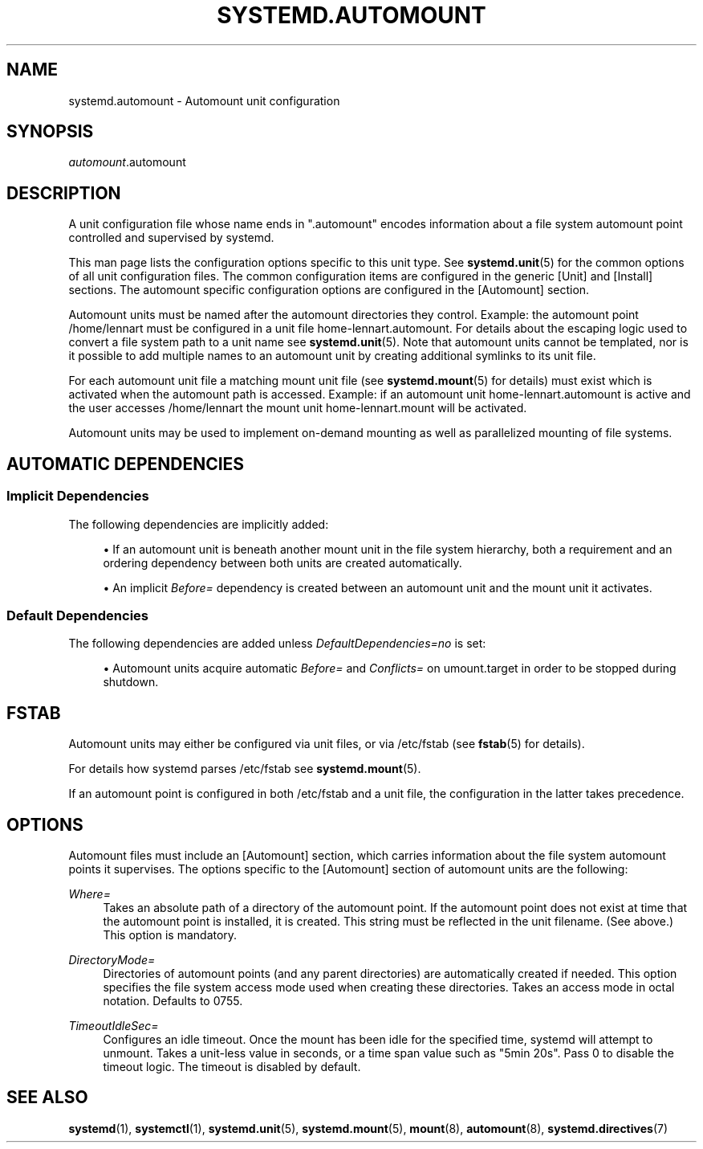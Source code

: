 '\" t
.TH "SYSTEMD\&.AUTOMOUNT" "5" "" "systemd 239" "systemd.automount"
.\" -----------------------------------------------------------------
.\" * Define some portability stuff
.\" -----------------------------------------------------------------
.\" ~~~~~~~~~~~~~~~~~~~~~~~~~~~~~~~~~~~~~~~~~~~~~~~~~~~~~~~~~~~~~~~~~
.\" http://bugs.debian.org/507673
.\" http://lists.gnu.org/archive/html/groff/2009-02/msg00013.html
.\" ~~~~~~~~~~~~~~~~~~~~~~~~~~~~~~~~~~~~~~~~~~~~~~~~~~~~~~~~~~~~~~~~~
.ie \n(.g .ds Aq \(aq
.el       .ds Aq '
.\" -----------------------------------------------------------------
.\" * set default formatting
.\" -----------------------------------------------------------------
.\" disable hyphenation
.nh
.\" disable justification (adjust text to left margin only)
.ad l
.\" -----------------------------------------------------------------
.\" * MAIN CONTENT STARTS HERE *
.\" -----------------------------------------------------------------
.SH "NAME"
systemd.automount \- Automount unit configuration
.SH "SYNOPSIS"
.PP
\fIautomount\fR\&.automount
.SH "DESCRIPTION"
.PP
A unit configuration file whose name ends in
"\&.automount"
encodes information about a file system automount point controlled and supervised by systemd\&.
.PP
This man page lists the configuration options specific to this unit type\&. See
\fBsystemd.unit\fR(5)
for the common options of all unit configuration files\&. The common configuration items are configured in the generic [Unit] and [Install] sections\&. The automount specific configuration options are configured in the [Automount] section\&.
.PP
Automount units must be named after the automount directories they control\&. Example: the automount point
/home/lennart
must be configured in a unit file
home\-lennart\&.automount\&. For details about the escaping logic used to convert a file system path to a unit name see
\fBsystemd.unit\fR(5)\&. Note that automount units cannot be templated, nor is it possible to add multiple names to an automount unit by creating additional symlinks to its unit file\&.
.PP
For each automount unit file a matching mount unit file (see
\fBsystemd.mount\fR(5)
for details) must exist which is activated when the automount path is accessed\&. Example: if an automount unit
home\-lennart\&.automount
is active and the user accesses
/home/lennart
the mount unit
home\-lennart\&.mount
will be activated\&.
.PP
Automount units may be used to implement on\-demand mounting as well as parallelized mounting of file systems\&.
.SH "AUTOMATIC DEPENDENCIES"
.SS "Implicit Dependencies"
.PP
The following dependencies are implicitly added:
.sp
.RS 4
.ie n \{\
\h'-04'\(bu\h'+03'\c
.\}
.el \{\
.sp -1
.IP \(bu 2.3
.\}
If an automount unit is beneath another mount unit in the file system hierarchy, both a requirement and an ordering dependency between both units are created automatically\&.
.RE
.sp
.RS 4
.ie n \{\
\h'-04'\(bu\h'+03'\c
.\}
.el \{\
.sp -1
.IP \(bu 2.3
.\}
An implicit
\fIBefore=\fR
dependency is created between an automount unit and the mount unit it activates\&.
.RE
.SS "Default Dependencies"
.PP
The following dependencies are added unless
\fIDefaultDependencies=no\fR
is set:
.sp
.RS 4
.ie n \{\
\h'-04'\(bu\h'+03'\c
.\}
.el \{\
.sp -1
.IP \(bu 2.3
.\}
Automount units acquire automatic
\fIBefore=\fR
and
\fIConflicts=\fR
on
umount\&.target
in order to be stopped during shutdown\&.
.RE
.SH "FSTAB"
.PP
Automount units may either be configured via unit files, or via
/etc/fstab
(see
\fBfstab\fR(5)
for details)\&.
.PP
For details how systemd parses
/etc/fstab
see
\fBsystemd.mount\fR(5)\&.
.PP
If an automount point is configured in both
/etc/fstab
and a unit file, the configuration in the latter takes precedence\&.
.SH "OPTIONS"
.PP
Automount files must include an [Automount] section, which carries information about the file system automount points it supervises\&. The options specific to the [Automount] section of automount units are the following:
.PP
\fIWhere=\fR
.RS 4
Takes an absolute path of a directory of the automount point\&. If the automount point does not exist at time that the automount point is installed, it is created\&. This string must be reflected in the unit filename\&. (See above\&.) This option is mandatory\&.
.RE
.PP
\fIDirectoryMode=\fR
.RS 4
Directories of automount points (and any parent directories) are automatically created if needed\&. This option specifies the file system access mode used when creating these directories\&. Takes an access mode in octal notation\&. Defaults to 0755\&.
.RE
.PP
\fITimeoutIdleSec=\fR
.RS 4
Configures an idle timeout\&. Once the mount has been idle for the specified time, systemd will attempt to unmount\&. Takes a unit\-less value in seconds, or a time span value such as "5min 20s"\&. Pass 0 to disable the timeout logic\&. The timeout is disabled by default\&.
.RE
.SH "SEE ALSO"
.PP
\fBsystemd\fR(1),
\fBsystemctl\fR(1),
\fBsystemd.unit\fR(5),
\fBsystemd.mount\fR(5),
\fBmount\fR(8),
\fBautomount\fR(8),
\fBsystemd.directives\fR(7)
